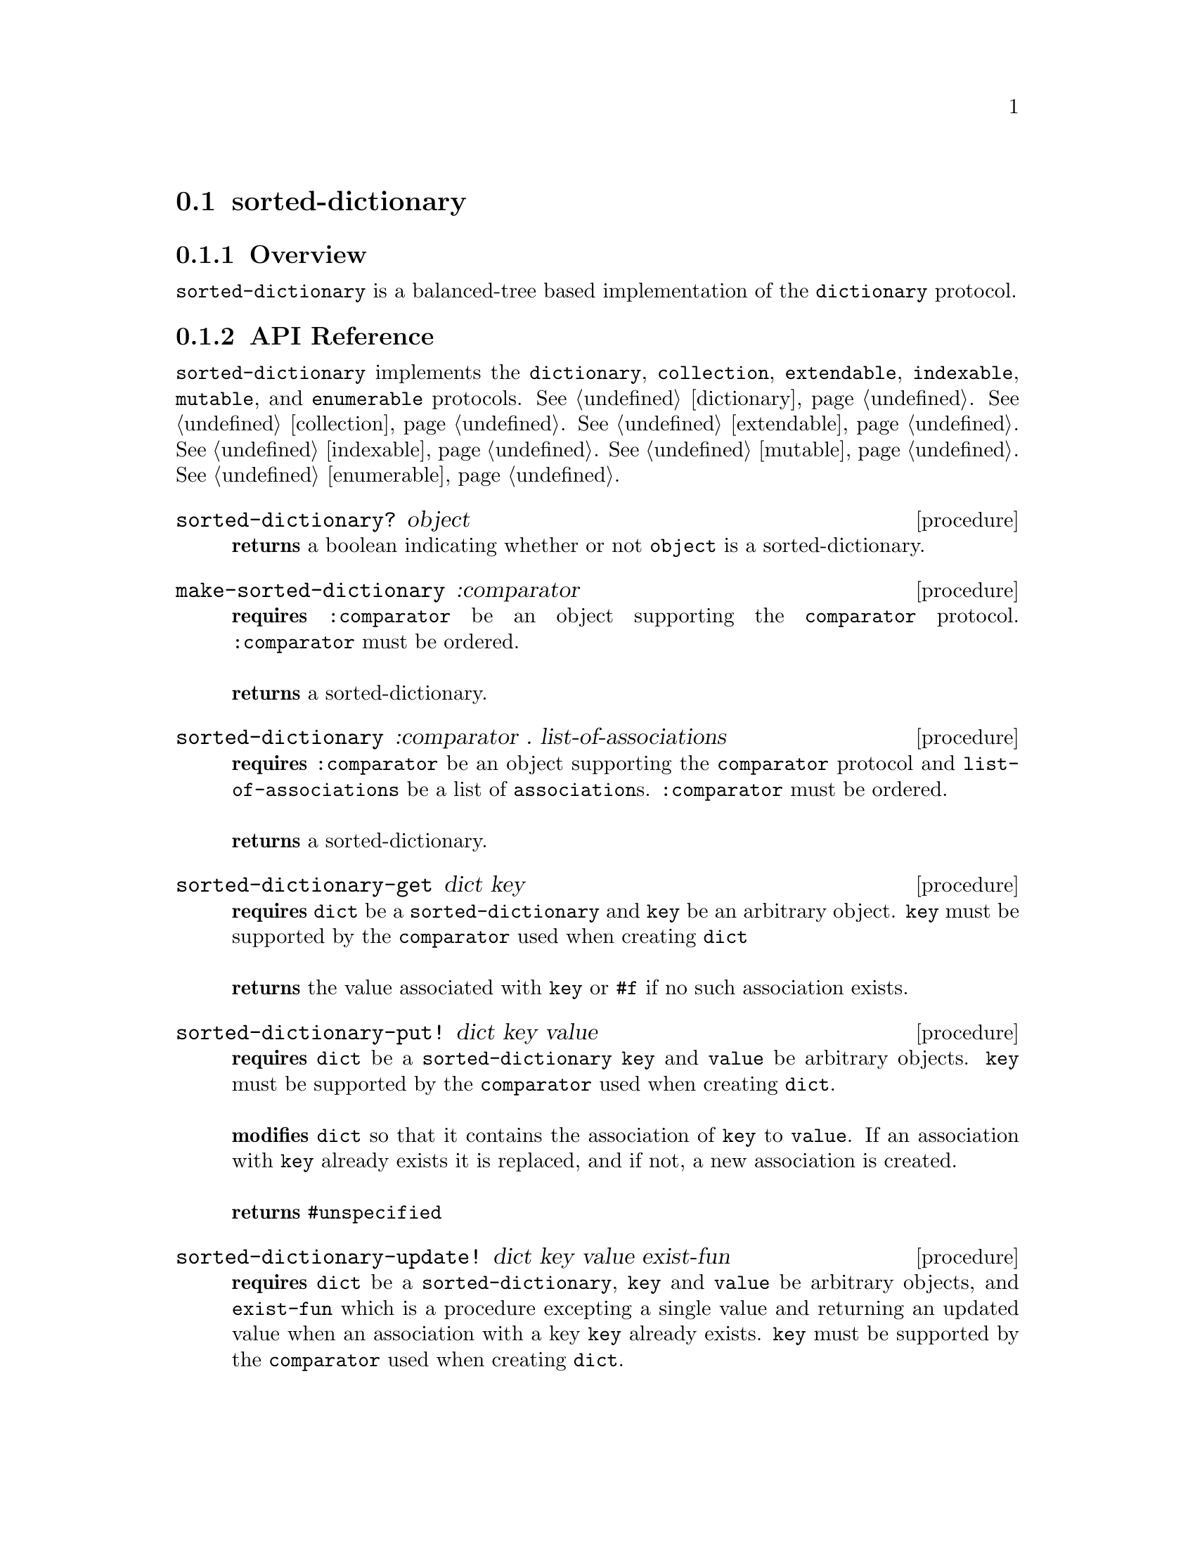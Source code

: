 @node sorted-dictionary,, Implementations, Implementations
@section sorted-dictionary

@node sorted-dictionary Overview, sorted-dictionary API Reference, sorted-dictionary, sorted-dictionary
@subsection Overview

@code{sorted-dictionary} is a balanced-tree based implementation of the @code{dictionary} protocol.

@node sorted-dictionary API Reference, sorted-dictionary Examples, sorted-dictionary Overview, sorted-dictionary
@subsection API Reference

@menu
* Protocols Implemented: Protocols Implemented by sorted-dictionary. :
* sorted-dictionary?::
* make-sorted-dictionary::
* sorted-dictionary: sorted-dictionary constructor. :
* sorted-dictionary-get::
* sorted-dictionary-put!::
* sorted-dictionary-update!::
* sorted-dictionary-contains?::
* sorted-dictionary-remove!::
* sorted-dictionary-empty?::
* sorted-dictionary-copy::
* sorted-dictionary-length::
@end menu

@node Protocols Implemented by sorted-dictionary, sorted-dictionary?, , sorted-dictionary API Reference
@comment node-name, next,          previous, up
@code{sorted-dictionary} implements the @code{dictionary}, @code{collection}, @code{extendable}, @code{indexable},
@code{mutable}, and @code{enumerable}
protocols. @xref{dictionary}. @xref{collection}. @xref{extendable}. @xref{indexable}.  @xref{mutable}. @xref{enumerable}.

@node sorted-dictionary?, make-sorted-dictionary , Protocols Implemented by sorted-dictionary, sorted-dictionary API Reference
@comment node-name, next,          previous, up
@deffn {procedure} sorted-dictionary? object
@b{returns} a boolean indicating whether or not 
@code{object} is a sorted-dictionary.
@end deffn

@node make-sorted-dictionary, sorted-dictionary constructor, sorted-dictionary?, sorted-dictionary API Reference
@comment node-name, next,          previous, up
@deffn {procedure} make-sorted-dictionary :comparator
@b{requires} @code{:comparator} be an object supporting the @code{comparator} protocol. @code{:comparator} must be ordered.@*@*
@b{returns} a sorted-dictionary. 
@end deffn

@node sorted-dictionary constructor, sorted-dictionary-get , make-sorted-dictionary, sorted-dictionary API Reference
@comment node-name, next,          previous, up
@deffn {procedure} sorted-dictionary :comparator . list-of-associations
@b{requires} @code{:comparator} be an object supporting the @code{comparator} protocol and @code{list-of-associations} be a list of @code{association}s. @code{:comparator} must be ordered.@*@*
@b{returns} a sorted-dictionary. 
@end deffn

@node sorted-dictionary-get, sorted-dictionary-put!, sorted-dictionary constructor, sorted-dictionary API Reference
@comment node-name, next,          previous, up
@deffn {procedure} sorted-dictionary-get dict key
@b{requires} @code{dict} be a @code{sorted-dictionary} and @code{key} be an arbitrary object. @code{key} must be supported by the @code{comparator} used when creating @code{dict} @*@*
@b{returns} the value associated with @code{key} or @code{#f} if no such association exists.
@end deffn

@node sorted-dictionary-put!,sorted-dictionary-update!, sorted-dictionary-get, sorted-dictionary API Reference
@comment node-name, next,          previous, up
@deffn {procedure} sorted-dictionary-put! dict key value
@b{requires} @code{dict} be a @code{sorted-dictionary} @code{key} and @code{value} be arbitrary objects. @code{key} must be supported by the @code{comparator} used when creating @code{dict}. @*@*
@b{modifies} @code{dict} so that it contains the association of @code{key} to @code{value}. If an association with @code{key} already exists it is replaced, and if not, a new association is created.@* @*
@b{returns} @code{#unspecified}
@end deffn

@node sorted-dictionary-update!, sorted-dictionary-contains? , sorted-dictionary-put!, sorted-dictionary API Reference
@comment node-name, next,          previous, up
@deffn {procedure} sorted-dictionary-update! dict key value exist-fun 
@b{requires} @code{dict} be a @code{sorted-dictionary}, @code{key} and @code{value} be arbitrary objects, and @code{exist-fun} which is a procedure excepting a single value and returning an updated value when an association with a key @code{key} already exists. @code{key} must be supported by the @code{comparator} used when creating @code{dict}. @*@*
@b{modifies} @code{dict} such that if the sorted-dictionary doesn't currently contain an association with a key @code{key}, it contains an association with key @code{key} and value @code{value}, or if an existing association exists updates it so that has the value obtained by applying @code{exist-fun} to its value. @* @*
@b{returns} @code{#unspecified}
@end deffn

@node sorted-dictionary-contains?, sorted-dictionary-remove!, sorted-dictionary-update!, sorted-dictionary API Reference
@comment node-name, next,          previous, up
@deffn {procedure} sorted-dictionary-contains? dict key
@b{requires} @code{dict} be a @code{sorted-dictionary} and @code{key} be an arbitrary object. @*@*
@b{returns} a boolean indicating whether or not @code{dict} contains an association with the key @code{key}.
@end deffn

@node sorted-dictionary-remove!, sorted-dictionary-empty?, sorted-dictionary-contains?, sorted-dictionary API Reference
@comment node-name, next,          previous, up
@deffn {procedure} sorted-dictionary-remove! dict key
@b{requires} @code{dict} be a @code{sorted-dictionary} and @code{key} be an arbitrary object. @code{key} must be supported by the @code{comparator} used when creating @code{dict} @*@*
@b{modifies} @code{dict} by removing the association with the key @code{key}. @* @*
@b{returns} @code{#unspecified}
@end deffn

@node sorted-dictionary-empty?, sorted-dictionary-copy, sorted-dictionary-remove!, sorted-dictionary API Reference
@comment node-name, next,          previous, up
@deffn {procedure} sorted-dictionary-empty? dict
@b{requires} @code{dict} be @code{sorted-dictionary}. @*@*
@b{returns} a boolean indicating whether or not the sorted-dictionary contains any associations.
@end deffn

@node sorted-dictionary-copy,sorted-dictionary-length, sorted-dictionary-empty?, sorted-dictionary API Reference
@comment node-name, next,          previous, up
@deffn {procedure} sorted-dictionary-copy dict
@b{requires} @code{dict} be a @code{sorted-dictionary}. @*@*
@b{returns} a shallow copy of @code{dict}
@end deffn

@node sorted-dictionary-length,, sorted-dictionary-copy, sorted-dictionary API Reference
@comment node-name, next,          previous, up
@deffn {procedure} sorted-dictionary-length dict
@b{requires} @code{dict} be a @code{sorted-dictionary}.@*@*
@b{returns} the number of items in @code{dict}.
@end deffn



@node sorted-dictionary Examples,sorted-dictionary API Reference, ,sorted-dictionary
@subsection Examples

To test whether an object is a @code{sorted-dictionary} use the predicate @code{sorted-dictionary?}:

@smalllisp
(sorted-dictionary? (sorted-dictionary :comparator +string-comparator+))
  @result{} #t

(sorted-dictionary? (vector))
  @result{} #f
@end smalllisp

Two procedures are used to create @code{sorted-dectionary}s. The first creates an empty dictionary, and the second allows for the creation of a dictionary with the provided values. Both require a @code{:comparator} argurment supporting the type of the key. The @code{:comparator} must be ordered.

@smalllisp
(let ((dict (make-sorted-dictionary :comparator +string-comparator+)))
   (sorted-dictionary? dict))
  @result{} #t

(let ((dict (sorted-dictionary :comparator +string-comparator+ (=> "a" 1) (=> "b" 2))))
   (sorted-dictionary-length dict))
  @result{} 2
@end smalllisp

Checking whether a dictionary is empty is accompished with @code{sorted-dictionary-empty?}:

@smalllisp
(sorted-dictionary-empty? (sorted-dictionary :comparator +string-comparator+))
   @result{} #t

(sorted-dictionary-empty? (sorted-dictionary :comparator +string-comparator+ (=> "A" 1)))
   @result{} #f
@end smalllisp


Associations can be added to a dictionary with @code{sorted-dictionary-put!}:

@smalllisp
(let ((dict (sorted-dictionary :comparator +string-comparator+)))
   (sorted-dictionary-put! dict "a" 1)
   (sorted-dictionary-put! dict "b" 2)
   (map (lambda (kv) (cons (=>key kv) (=>value kv)))
      (dictionary-enumerable-collect dict +list-collector+)))
   @result{} (("a" . 1) ("b" . 2))
@end smalllisp


And removed (assuming the insertions above) with @code{sorted-dictionary-remove!}:

@smalllisp

(sorted-dictionary-remove! dict "a")
(map (lambda (kv) (cons (=>key kv) (=>value kv)))
   (dictionary-enumerable-collect dict +list-collector+))
   @result{} (("b" . 2))

@end smalllisp

The value associated with a given key is easily obtained:

@smalllisp
(let ((dict (sorted-dictionary :comparator +string-comparator+ (=> "a" 1) (=> "b" 2) (=> "c" 3))))
   (sorted-dictionary-get dict "b")
   @result{} 2
@end smalllisp

The @code{dictionary-update!} method can be used to update an existing value or insert a new value if an existing association does not exist:

@smalllisp
(let ((dict (sorted-dictionary :comparator +string-comparator+ (=> "a" 1) (=> "b" 2) (=> "c" 3))))
   (sorted-dictionary-update! dict "b" 0 (lambda (x) (+ x 1)))
   (sorted-dictionary-update! dict "d" 0 (lambda (x) (+ x 1)))
   (sorted-dictionary-get dict "b")
   @result{} 3
   (sorted-dictionary-get dict "d")
   @result{} 0
@end smalllisp

To obtain the number of associations in a dictionary, call @code{sorted-dictionary-length}:

@smalllisp
(let ((dict (sorted-dictionary :comparator +string-comparator+ (=> "a" 1) (=> "b" 2) (=> "c" 3))))
   (sorted-dictionary-length dict)
   @result{} 3
@end smalllisp

Querying whether an association with a given key is accomplished with @code{sorted-dictionary-contains?}:

@smalllisp
(let ((dict (sorted-dictionary :comparator +string-comparator+ (=> "a" 1) (=> "b" 2) (=> "c" 3))))
   (sorted-dictionary-contains? dict "a")
   @result{} #t

   (sorted-dictionary-contains? dict "d")
   @result{} #f
@end smalllisp


Copying a dictionary is accomplished with @code{dictionary-copy}:

@smalllisp
(let* ((dict1 (sorted-dictionary :comparator +string-comparator+ (=> "a" 1) (=> "b" 2) (=> "c" 3)))
       (dict2 (sorted-dictionary-copy dict1))) 
    (eq? dict1 dict2)
    @result{} #f
    (and (sorted-dictionary-contains? dict1 "a")
       (sorted-dictionary-contains? dict2 "a"))
    @result{} #t
@end smalllisp

@code{sorted-dictionary} also implements the @code {dictionary}, @code{collection},
@code{mutable}, @code{indexable}, @code{extendable}, @code{enumerable}, and @code{dictionary-enumerable}
protocols. @xref{dictionary}. @xref{collection Examples}. @xref{mutable Examples}.  @xref{indexable Examples}. @xref{extendable Examples}. @xref{enumerable Examples}. @xref{dictionary-enumerable Examples}. 
